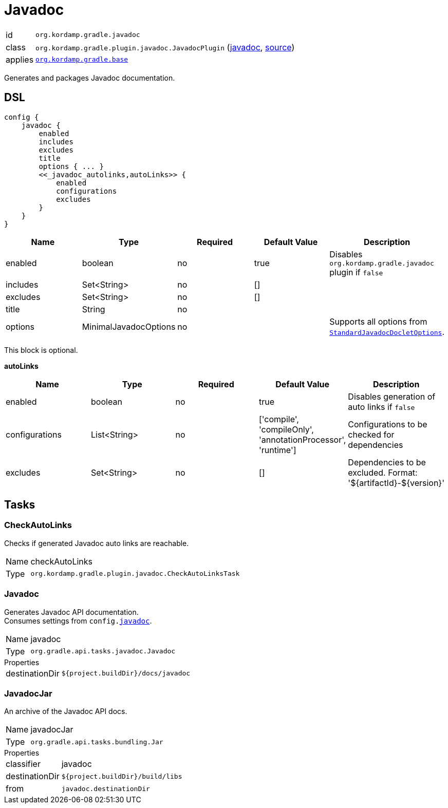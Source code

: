 
[[_org_kordamp_gradle_javadoc]]
= Javadoc

[horizontal]
id:: `org.kordamp.gradle.javadoc`
class:: `org.kordamp.gradle.plugin.javadoc.JavadocPlugin`
    (link:api/org/kordamp/gradle/plugin/javadoc/JavadocPlugin.html[javadoc],
     link:api-html/org/kordamp/gradle/plugin/javadoc/JavadocPlugin.html[source])
applies:: `<<_org_kordamp_gradle_base,org.kordamp.gradle.base>>`

Generates and packages Javadoc documentation.

[[_org_kordamp_gradle_javadoc_dsl]]
== DSL

[source,groovy]
----
config {
    javadoc {
        enabled
        includes
        excludes
        title
        options { ... }
        <<_javadoc_autolinks,autoLinks>> {
            enabled
            configurations
            excludes
        }
    }
}
----

[options="header", cols="5*"]
|===
| Name     | Type                  | Required | Default Value | Description
| enabled  | boolean               | no       | true          | Disables `org.kordamp.gradle.javadoc` plugin if `false`
| includes | Set<String>           | no       | []            |
| excludes | Set<String>           | no       | []            |
| title    | String                | no       |               |
| options  | MinimalJavadocOptions | no       |               | Supports all options from `link:https://docs.gradle.org/4.10/javadoc/org/gradle/external/javadoc/StandardJavadocDocletOptions.html[StandardJavadocDocletOptions]`.
|===

This block is optional.

[[_javadoc_autolinks]]
*autoLinks*

[options="header", cols="5*"]
|===
| Name           | Type         | Required | Default Value                                                | Description
| enabled        | boolean      | no       | true                                                         | Disables generation of auto links if `false`
| configurations | List<String> | no       | ['compile', 'compileOnly', 'annotationProcessor', 'runtime'] | Configurations to be checked for dependencies
| excludes       | Set<String>  | no       | []                                                           | Dependencies to be excluded. Format: '${artifactId}-${version}'
|===

[[_org_kordamp_gradle_javadoc_tasks]]
== Tasks

[[_task_check_auto_links]]
=== CheckAutoLinks

Checks if generated Javadoc auto links are reachable.

[horizontal]
Name:: checkAutoLinks
Type:: `org.kordamp.gradle.plugin.javadoc.CheckAutoLinksTask`

[[_task_javadoc]]
=== Javadoc

Generates Javadoc API documentation. +
Consumes settings from `config.<<_org_kordamp_gradle_javadoc_dsl,javadoc>>`.

[horizontal]
Name:: javadoc
Type:: `org.gradle.api.tasks.javadoc.Javadoc`

.Properties
[horizontal]
destinationDir:: `${project.buildDir}/docs/javadoc`

[[_task_javadoc_jar]]
=== JavadocJar

An archive of the Javadoc API docs.

[horizontal]
Name:: javadocJar
Type:: `org.gradle.api.tasks.bundling.Jar`

.Properties
[horizontal]
classifier:: javadoc
destinationDir:: `${project.buildDir}/build/libs`
from:: `javadoc.destinationDir`

